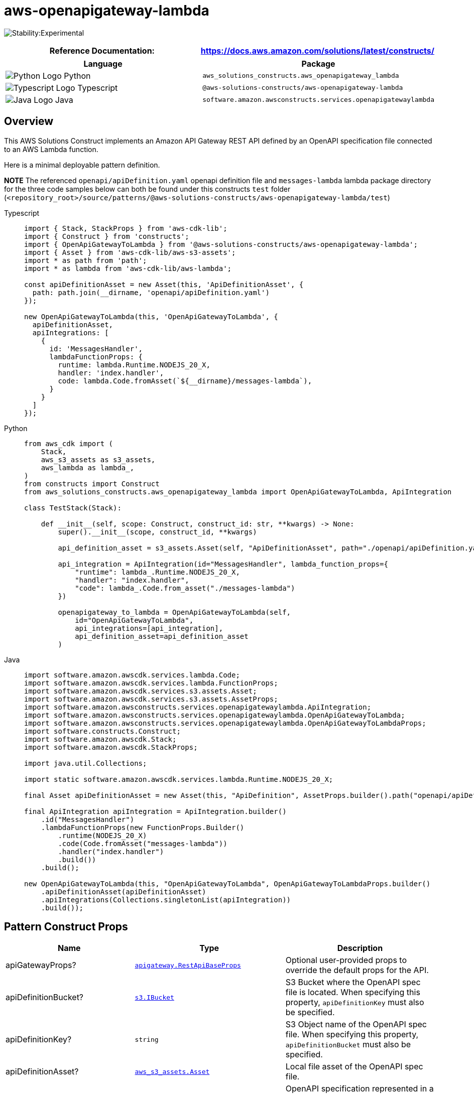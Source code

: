 //!!NODE_ROOT <section>
//== aws-openapigateway-lambda module

[.topic]
= aws-openapigateway-lambda
:info_doctype: section
:info_title: aws-openapigateway-lambda


image:https://img.shields.io/badge/stability-Experimental-important.svg?style=for-the-badge[Stability:Experimental]

[width="100%",cols="<50%,<50%",options="header",]
|===
|*Reference Documentation*:
|https://docs.aws.amazon.com/solutions/latest/constructs/
|===

[width="100%",cols="<46%,54%",options="header",]
|===
|*Language* |*Package*
|image:https://docs.aws.amazon.com/cdk/api/latest/img/python32.png[Python
Logo] Python
|`aws_solutions_constructs.aws_openapigateway_lambda`

|image:https://docs.aws.amazon.com/cdk/api/latest/img/typescript32.png[Typescript
Logo] Typescript |`@aws-solutions-constructs/aws-openapigateway-lambda`

|image:https://docs.aws.amazon.com/cdk/api/latest/img/java32.png[Java
Logo] Java
|`software.amazon.awsconstructs.services.openapigatewaylambda`
|===

== Overview

This AWS Solutions Construct implements an Amazon API Gateway REST API
defined by an OpenAPI specification file connected to an AWS Lambda
function.

Here is a minimal deployable pattern definition.

*NOTE* The referenced `openapi/apiDefinition.yaml` openapi definition
file and `messages-lambda` lambda package directory for the three code
samples below can both be found under this constructs `test` folder
(`<repository_root>/source/patterns/@aws-solutions-constructs/aws-openapigateway-lambda/test`)

====
[role="tablist"]
Typescript::
+
[source,typescript]
----
import { Stack, StackProps } from 'aws-cdk-lib';
import { Construct } from 'constructs';
import { OpenApiGatewayToLambda } from '@aws-solutions-constructs/aws-openapigateway-lambda';
import { Asset } from 'aws-cdk-lib/aws-s3-assets';
import * as path from 'path';
import * as lambda from 'aws-cdk-lib/aws-lambda';

const apiDefinitionAsset = new Asset(this, 'ApiDefinitionAsset', {
  path: path.join(__dirname, 'openapi/apiDefinition.yaml')
});

new OpenApiGatewayToLambda(this, 'OpenApiGatewayToLambda', {
  apiDefinitionAsset,
  apiIntegrations: [
    {
      id: 'MessagesHandler',
      lambdaFunctionProps: {
        runtime: lambda.Runtime.NODEJS_20_X,
        handler: 'index.handler',
        code: lambda.Code.fromAsset(`${__dirname}/messages-lambda`),
      }
    }
  ]
});
----

Python::
+
[source,python]
----
from aws_cdk import (
    Stack,
    aws_s3_assets as s3_assets,
    aws_lambda as lambda_,
)
from constructs import Construct
from aws_solutions_constructs.aws_openapigateway_lambda import OpenApiGatewayToLambda, ApiIntegration

class TestStack(Stack):

    def __init__(self, scope: Construct, construct_id: str, **kwargs) -> None:
        super().__init__(scope, construct_id, **kwargs)

        api_definition_asset = s3_assets.Asset(self, "ApiDefinitionAsset", path="./openapi/apiDefinition.yaml")

        api_integration = ApiIntegration(id="MessagesHandler", lambda_function_props={
            "runtime": lambda_.Runtime.NODEJS_20_X,
            "handler": "index.handler",
            "code": lambda_.Code.from_asset("./messages-lambda")
        })

        openapigateway_to_lambda = OpenApiGatewayToLambda(self,
            id="OpenApiGatewayToLambda",
            api_integrations=[api_integration],
            api_definition_asset=api_definition_asset
        )
----

Java::
+
[source,java]
----
import software.amazon.awscdk.services.lambda.Code;
import software.amazon.awscdk.services.lambda.FunctionProps;
import software.amazon.awscdk.services.s3.assets.Asset;
import software.amazon.awscdk.services.s3.assets.AssetProps;
import software.amazon.awsconstructs.services.openapigatewaylambda.ApiIntegration;
import software.amazon.awsconstructs.services.openapigatewaylambda.OpenApiGatewayToLambda;
import software.amazon.awsconstructs.services.openapigatewaylambda.OpenApiGatewayToLambdaProps;
import software.constructs.Construct;
import software.amazon.awscdk.Stack;
import software.amazon.awscdk.StackProps;

import java.util.Collections;

import static software.amazon.awscdk.services.lambda.Runtime.NODEJS_20_X;

final Asset apiDefinitionAsset = new Asset(this, "ApiDefinition", AssetProps.builder().path("openapi/apiDefinition.yaml").build());

final ApiIntegration apiIntegration = ApiIntegration.builder()
    .id("MessagesHandler")
    .lambdaFunctionProps(new FunctionProps.Builder()
        .runtime(NODEJS_20_X)
        .code(Code.fromAsset("messages-lambda"))
        .handler("index.handler")
        .build())
    .build();

new OpenApiGatewayToLambda(this, "OpenApiGatewayToLambda", OpenApiGatewayToLambdaProps.builder()
    .apiDefinitionAsset(apiDefinitionAsset)
    .apiIntegrations(Collections.singletonList(apiIntegration))
    .build());
----
====

== Pattern Construct Props

[width="100%",cols="<30%,<35%,35%",options="header",]
|===
|*Name* |*Type* |*Description*
|apiGatewayProps?
|https://docs.aws.amazon.com/cdk/api/v2/docs/aws-cdk-lib.aws_apigateway.RestApiBaseProps.html[`apigateway.RestApiBaseProps`]
|Optional user-provided props to override the default props for the API.

|apiDefinitionBucket?
|https://docs.aws.amazon.com/cdk/api/v2/docs/aws-cdk-lib.aws_s3.IBucket.html[`s3.IBucket`]
|S3 Bucket where the OpenAPI spec file is located. When specifying this
property, `apiDefinitionKey` must also be specified.

|apiDefinitionKey? |`string` |S3 Object name of the OpenAPI spec file.
When specifying this property, `apiDefinitionBucket` must also be
specified.

|apiDefinitionAsset?
|https://docs.aws.amazon.com/cdk/api/v2/docs/aws-cdk-lib.aws_s3_assets.Asset.html[`aws_s3_assets.Asset`]
|Local file asset of the OpenAPI spec file.

|apiDefinitionJson? |any |OpenAPI specification represented in a JSON
object to be embedded in the CloudFormation template. IMPORTANT -
Including the spec in the template introduces a risk of the template
growing too big, but there are some use cases that require an embedded
spec. Unless your use case explicitly requires an embedded spec you
should pass your spec as an S3 asset.

|apiIntegrations |`ApiIntegration[]` |One or more key-value pairs
that contain an id for the api integration and either an existing lambda
function or an instance of the LambdaProps. Please see the
`Overview of how the OpenAPI file transformation works` section below
for more usage details.

|logGroupProps?
|https://docs.aws.amazon.com/cdk/api/v2/docs/aws-cdk-lib.aws_logs.LogGroupProps.html[`logs.LogGroupProps`]
|User provided props to override the default props for for the
CloudWatchLogs LogGroup.
|===

== Pattern Properties

[width="100%",cols="<30%,<35%,35%",options="header",]
|===
|*Name* |*Type* |*Description*
|apiLambdaFunctions |`ApiLambdaFunction[]` |Returns an array of
ApiLambdaFunction objects, where each has an `id` of the
`apiIntegration` and the corresponding `lambda.Function` that it maps
to.

|apiGateway
|https://docs.aws.amazon.com/cdk/api/v2/docs/aws-cdk-lib.aws_apigateway.SpecRestApi.html[`api.SpecRestApi`]
|Returns an instance of the API Gateway REST API created by the pattern.

|apiGatewayCloudWatchRole?
|https://docs.aws.amazon.com/cdk/api/v2/docs/aws-cdk-lib.aws_iam.Role.html[`iam.Role`]
|Returns an instance of the iam.Role created by the construct for API
Gateway for CloudWatch access.

|apiGatewayLogGroup
|https://docs.aws.amazon.com/cdk/api/v2/docs/aws-cdk-lib.aws_logs.LogGroup.html[`logs.LogGroup`]
|Returns an instance of the LogGroup created by the construct for API
Gateway access logging to CloudWatch.
|===

== Interfaces defined by this construct

`ApiIntegration` Maps a Lambda function to the id string used as a
placeholder in the OpenAPI spec. The type has a required property, `id`,
and two optional properties `existingLambdaObj`, and
`lambdaFunctionProps`. The `id` property is used to map the
corresponding lambda function being defined with the placeholder string
in the OpenAPI template file, and is not a CDK construct ID. Exactly one
of `existingLambdaObj` or `lambdaFunctionProps` must be specified or the
construct will throw an error. The `existingLambaObj` property will
accept a lambda.Function object OR a lambda.Alias object. The property
`ApiIntegrations` is an array of this interface and is a required
property when launching this construct.

`ApiLambdaFunction` This interface returns the Lambda objects used when
launching the construct. The `id` property will always be set, if an
existing function was provided in the props or this construct created a
new Lambda function, then that function will be in the `lambdaFunction`
property. If a Lambda Alias was provided in the props, then that value
will be specified in the `functionAlias` property. At no time will
`lambdaFunction` and `functionAlias` be set on the same
ApiLambdaFunction object. The construct exposes an array of these
objects as a property.

== Overview of how the OpenAPI file transformation works

This construct automatically transforms an incoming OpenAPI Definition
(residing locally or in S3) by auto-populating the `uri` fields of the
`x-amazon-apigateway-integration` integrations with the resolved value
of the backing lambda functions. It does so by allowing the user to
specify the `apiIntegrations` property and then correlates it with the
api definition.

Looking at an example - a user creates an instantiation of
`apiIntegrations` that specifies one integration named `MessagesHandler`
that passes in a set of `lambda.FunctionProps` and a second integration
named `PhotosHandler` that passes in an existing `lambda.Function`:

[source,typescript]
----
const apiIntegrations: ApiIntegration[] = [
  {
    id: 'MessagesHandler',
    lambdaFunctionProps: {
      runtime: lambda.Runtime.NODEJS_20_X,
      handler: 'index.handler',
      code: lambda.Code.fromAsset(`${__dirname}/messages-lambda`),
    }
  },
  {
    id: 'PhotosHandler',
    existingLambdaObj: new lambda.Function(this, 'PhotosLambda', {
      runtime: lambda.Runtime.NODEJS_20_X,
      handler: 'index.handler',
      code: lambda.Code.fromAsset(`${__dirname}/photos-lambda`),
    })
  }
]
----

And a corresponding api definition with `GET` and `POST` methods on a
`/messages` resource and a `GET` method on a `/photos` resource.

....
openapi: "3.0.1"
info:
  title: "api"
  version: "2023-02-20T20:46:08Z"
paths:
  /messages:
    get:
      x-amazon-apigateway-integration:
        httpMethod: "POST"
        uri: MessagesHandler
        passthroughBehavior: "when_no_match"
        type: "aws_proxy"
    post:
      x-amazon-apigateway-integration:
        httpMethod: "POST"
        uri: MessagesHandler
        passthroughBehavior: "when_no_match"
        type: "aws_proxy"
  /photos:
    get:
      x-amazon-apigateway-integration:
        httpMethod: "POST"
        uri: PhotosHandler
        passthroughBehavior: "when_no_match"
        type: "aws_proxy"
....

When the construct is created or updated, it will overwrite the
`MessagesHandler` string with the fully resolved lambda proxy uri of the
`MessagesHandlerLambdaFunction`, e.g.,
`arn:${Aws.PARTITION}:apigateway:${Aws.REGION}:lambda:path/2015-03-31/functions/${messagesLambda.functionArn}/invocations`,
and similarly for the `PhotosHandler` string and
`PhotosHandlerLambdaFunction`, resulting in a valid OpenAPI spec file
that is then passed to the `SpecRestApi` construct.

For more information on specifying an API with OpenAPI, please see the
https://spec.openapis.org/oas/latest.html[OpenAPI Specification]

== Default settings

Out of the box implementation of the Construct without any override will
set the following defaults:

=== Amazon API Gateway

* Deploy an edge-optimized API endpoint
* Enable CloudWatch logging for API Gateway
* Configure least privilege access IAM role for API Gateway
* Enable X-Ray Tracing

=== AWS Lambda Function

* Configure limited privilege access IAM roles for Lambda functions
* Enable reusing connections with Keep-Alive for NodeJs Lambda functions
* Enable X-Ray Tracing
* Set Environment Variables
** AWS_NODEJS_CONNECTION_REUSE_ENABLED (for Node 10.x
and higher functions)

== Architecture


image::aws-openapigateway-lambda.png["Diagram showing the OpenAPI defnition, API Gateway api and Lambda functions created by the construct",scaledwidth=100%]

// github block

'''''

© Copyright Amazon.com, Inc. or its affiliates. All Rights Reserved.
